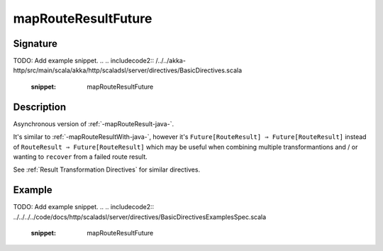 .. _-mapRouteResultFuture-java-:

mapRouteResultFuture
====================

Signature
---------
TODO: Add example snippet.
.. 
.. includecode2:: /../../akka-http/src/main/scala/akka/http/scaladsl/server/directives/BasicDirectives.scala
   :snippet: mapRouteResultFuture

Description
-----------

Asynchronous version of :ref:`-mapRouteResult-java-`.

It's similar to :ref:`-mapRouteResultWith-java-`, however it's ``Future[RouteResult] ⇒ Future[RouteResult]``
instead of ``RouteResult ⇒ Future[RouteResult]`` which may be useful when combining multiple transformantions
and / or wanting to ``recover`` from a failed route result.

See :ref:`Result Transformation Directives` for similar directives.

Example
-------
TODO: Add example snippet.
.. 
.. includecode2:: ../../../../code/docs/http/scaladsl/server/directives/BasicDirectivesExamplesSpec.scala
   :snippet: mapRouteResultFuture
